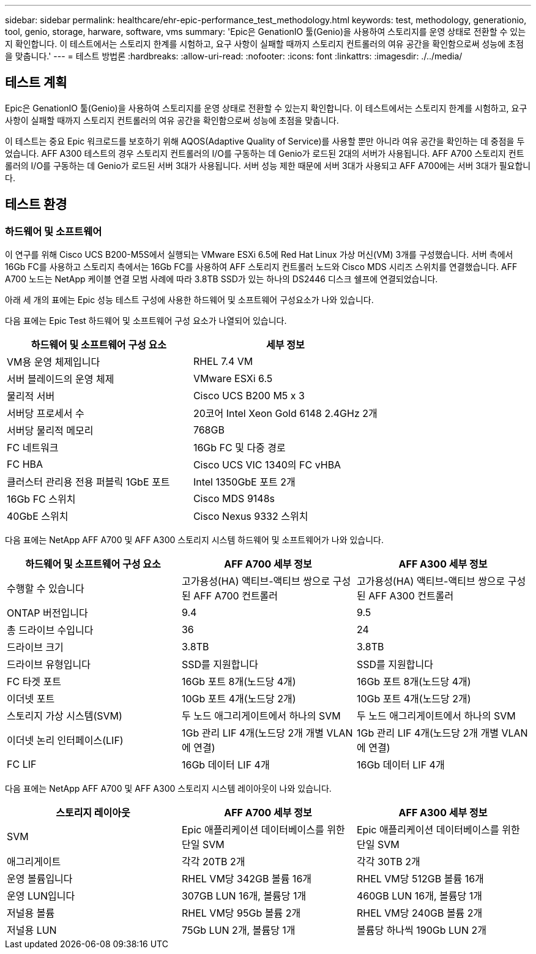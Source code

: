 ---
sidebar: sidebar 
permalink: healthcare/ehr-epic-performance_test_methodology.html 
keywords: test, methodology, generationio, tool, genio, storage, harware, software, vms 
summary: 'Epic은 GenationIO 툴(Genio)을 사용하여 스토리지를 운영 상태로 전환할 수 있는지 확인합니다. 이 테스트에서는 스토리지 한계를 시험하고, 요구 사항이 실패할 때까지 스토리지 컨트롤러의 여유 공간을 확인함으로써 성능에 초점을 맞춥니다.' 
---
= 테스트 방법론
:hardbreaks:
:allow-uri-read: 
:nofooter: 
:icons: font
:linkattrs: 
:imagesdir: ./../media/




== 테스트 계획

Epic은 GenationIO 툴(Genio)을 사용하여 스토리지를 운영 상태로 전환할 수 있는지 확인합니다. 이 테스트에서는 스토리지 한계를 시험하고, 요구 사항이 실패할 때까지 스토리지 컨트롤러의 여유 공간을 확인함으로써 성능에 초점을 맞춥니다.

이 테스트는 중요 Epic 워크로드를 보호하기 위해 AQOS(Adaptive Quality of Service)를 사용할 뿐만 아니라 여유 공간을 확인하는 데 중점을 두었습니다. AFF A300 테스트의 경우 스토리지 컨트롤러의 I/O를 구동하는 데 Genio가 로드된 2대의 서버가 사용됩니다. AFF A700 스토리지 컨트롤러의 I/O를 구동하는 데 Genio가 로드된 서버 3대가 사용됩니다. 서버 성능 제한 때문에 서버 3대가 사용되고 AFF A700에는 서버 3대가 필요합니다.



== 테스트 환경



=== 하드웨어 및 소프트웨어

이 연구를 위해 Cisco UCS B200-M5S에서 실행되는 VMware ESXi 6.5에 Red Hat Linux 가상 머신(VM) 3개를 구성했습니다. 서버 측에서 16Gb FC를 사용하고 스토리지 측에서는 16Gb FC를 사용하여 AFF 스토리지 컨트롤러 노드와 Cisco MDS 시리즈 스위치를 연결했습니다. AFF A700 노드는 NetApp 케이블 연결 모범 사례에 따라 3.8TB SSD가 있는 하나의 DS2446 디스크 쉘프에 연결되었습니다.

아래 세 개의 표에는 Epic 성능 테스트 구성에 사용한 하드웨어 및 소프트웨어 구성요소가 나와 있습니다.

다음 표에는 Epic Test 하드웨어 및 소프트웨어 구성 요소가 나열되어 있습니다.

|===
| 하드웨어 및 소프트웨어 구성 요소 | 세부 정보 


| VM용 운영 체제입니다 | RHEL 7.4 VM 


| 서버 블레이드의 운영 체제 | VMware ESXi 6.5 


| 물리적 서버 | Cisco UCS B200 M5 x 3 


| 서버당 프로세서 수 | 20코어 Intel Xeon Gold 6148 2.4GHz 2개 


| 서버당 물리적 메모리 | 768GB 


| FC 네트워크 | 16Gb FC 및 다중 경로 


| FC HBA | Cisco UCS VIC 1340의 FC vHBA 


| 클러스터 관리용 전용 퍼블릭 1GbE 포트 | Intel 1350GbE 포트 2개 


| 16Gb FC 스위치 | Cisco MDS 9148s 


| 40GbE 스위치 | Cisco Nexus 9332 스위치 
|===
다음 표에는 NetApp AFF A700 및 AFF A300 스토리지 시스템 하드웨어 및 소프트웨어가 나와 있습니다.

|===
| 하드웨어 및 소프트웨어 구성 요소 | AFF A700 세부 정보 | AFF A300 세부 정보 


| 수행할 수 있습니다 | 고가용성(HA) 액티브-액티브 쌍으로 구성된 AFF A700 컨트롤러 | 고가용성(HA) 액티브-액티브 쌍으로 구성된 AFF A300 컨트롤러 


| ONTAP 버전입니다 | 9.4 | 9.5 


| 총 드라이브 수입니다 | 36 | 24 


| 드라이브 크기 | 3.8TB | 3.8TB 


| 드라이브 유형입니다 | SSD를 지원합니다 | SSD를 지원합니다 


| FC 타겟 포트 | 16Gb 포트 8개(노드당 4개) | 16Gb 포트 8개(노드당 4개) 


| 이더넷 포트 | 10Gb 포트 4개(노드당 2개) | 10Gb 포트 4개(노드당 2개) 


| 스토리지 가상 시스템(SVM) | 두 노드 애그리게이트에서 하나의 SVM | 두 노드 애그리게이트에서 하나의 SVM 


| 이더넷 논리 인터페이스(LIF) | 1Gb 관리 LIF 4개(노드당 2개 개별 VLAN에 연결) | 1Gb 관리 LIF 4개(노드당 2개 개별 VLAN에 연결) 


| FC LIF | 16Gb 데이터 LIF 4개 | 16Gb 데이터 LIF 4개 
|===
다음 표에는 NetApp AFF A700 및 AFF A300 스토리지 시스템 레이아웃이 나와 있습니다.

|===
| 스토리지 레이아웃 | AFF A700 세부 정보 | AFF A300 세부 정보 


| SVM | Epic 애플리케이션 데이터베이스를 위한 단일 SVM | Epic 애플리케이션 데이터베이스를 위한 단일 SVM 


| 애그리게이트 | 각각 20TB 2개 | 각각 30TB 2개 


| 운영 볼륨입니다 | RHEL VM당 342GB 볼륨 16개 | RHEL VM당 512GB 볼륨 16개 


| 운영 LUN입니다 | 307GB LUN 16개, 볼륨당 1개 | 460GB LUN 16개, 볼륨당 1개 


| 저널용 볼륨 | RHEL VM당 95Gb 볼륨 2개 | RHEL VM당 240GB 볼륨 2개 


| 저널용 LUN | 75Gb LUN 2개, 볼륨당 1개 | 볼륨당 하나씩 190Gb LUN 2개 
|===